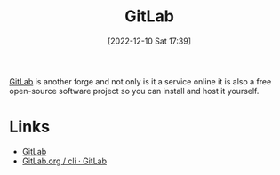 :PROPERTIES:
:ID:       7cbd61f2-d6a5-4e67-af72-2a13a5e86faa
:mtime:    20230317120900 20230103103311 20221215202651
:ctime:    20221215202651
:END:
#+TITLE: GitLab
#+DATE: [2022-12-10 Sat 17:39]
#+FILETAGS: :git:gitlab:version control:

[[https://gitlab.com][GitLab]] is another forge and not only is it a service online it is also a free open-source software project so you can
install and host it yourself.

* Links

+ [[https://gitlab.com][GitLab]]
+ [[https://gitlab.com/gitlab-org/cli/#installation][GitLab.org / cli · GitLab]]
